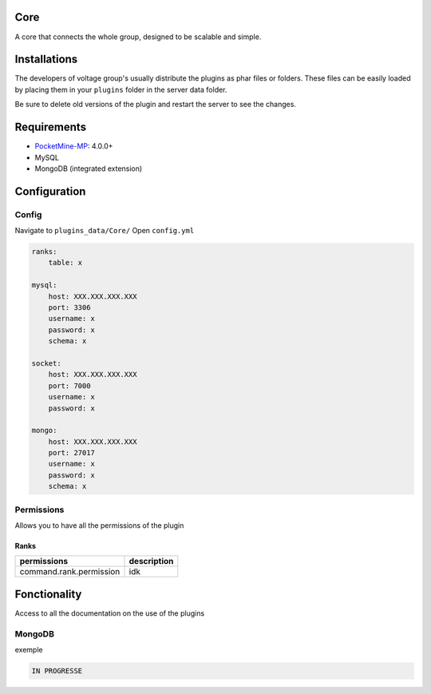 .. image:: images/plugins/core.png
  :width: 300px
  :alt: Core
  :align: center

Core
====
A core that connects the whole group, designed to be scalable and simple.

Installations
=============
The developers of voltage group's usually distribute the plugins as phar files or folders. These files can be easily loaded by placing them in your ``plugins`` folder in the server data folder.

Be sure to delete old versions of the plugin and restart the server to see the changes.

Requirements
============
* `PocketMine-MP <https://github.com/pmmp/PocketMine-MP>`__: 4.0.0+
* MySQL
* MongoDB (integrated extension)

Configuration
=============

Config
------
Navigate to ``plugins_data/Core/`` Open ``config.yml``

.. code-block:: yaml

    ranks:
        table: x

    mysql:
        host: XXX.XXX.XXX.XXX
        port: 3306
        username: x
        password: x
        schema: x

    socket:
        host: XXX.XXX.XXX.XXX
        port: 7000
        username: x
        password: x

    mongo:
        host: XXX.XXX.XXX.XXX
        port: 27017
        username: x
        password: x
        schema: x


Permissions
-----------
Allows you to have all the permissions of the plugin

Ranks
^^^^^
+--------------------------+-------------+
| permissions              | description |
+==========================+=============+
| command.rank.permission  | idk         |
+--------------------------+-------------+

Fonctionality
=============
Access to all the documentation on the use of the plugins

MongoDB
-------
.. py:class:: MongoDBManager

   Allows the use of MongDB in async within voltage.

   .. py:staticmethod:: getInstance()

      is used to retrieve the class MongoDBManager.

   .. py:method:: create(MongoDBThread $thread, ?Closure $onCompletion = null, mixed $data = null) : ?MongoDBThread

      allows mongodb to be used in a simpler and more optimized environment.

      :param MongoDBThread param1: Allows to define, add, modify elements to the database in asynchronous mode
      :param Closure param2: Allows to retrieve the selected elements after the execution of the thread
      :param mixed param3: allows to define a variable without serialization within the thread


exemple

.. code-block:: php

    IN PROGRESSE